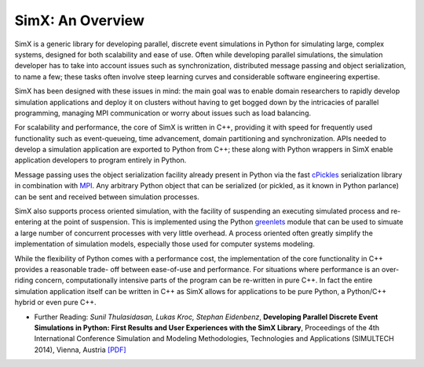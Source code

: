 SimX: An Overview
=====================

SimX is a generic library for developing parallel, discrete event simulations in Python for simulating large, complex systems,  designed for both scalability and ease of use. Often while developing parallel simulations, the simulation developer has to take into account issues such as synchronization, distributed message passing and object serialization, to name a few; these tasks often involve steep learning curves and considerable software engineering expertise. 

SimX has been designed with these issues in mind: the main goal was to enable domain researchers to rapidly develop simulation applications and deploy it on clusters without having to get bogged down by the intricacies of parallel programming, managing MPI communication or worry about issues such as load balancing.

For scalability and performance, the core of SimX is written in C++, providing it with speed for frequently used functionality such as event-queueing, time advancement, domain partitioning and synchronization. APIs needed to develop a simulation application are exported to Python from C++; these along with Python wrappers in SimX enable application developers to program entirely in Python. 

Message passing uses the object serialization facility already present in Python via the fast `cPickles <https://docs.python.org/2.7/library/pickle.html#module-cPickle>`_ serialization library in combination with `MPI <http://mpich.org>`_. Any arbitrary Python object that can be serialized (or pickled, as it known in Python parlance) can be sent and received between simulation processes.

SimX also supports process oriented simulation, with the facility of suspending an executing simulated process and re-entering at the point of suspension. This is implemented using the Python `greenlets <http://greenlet.readthedocs.org/en/latest/>`_  module that can be used to simuate a large number of concurrent processes with very little overhead. A process oriented often greatly simplify the implementation of simulation models, especially those used for computer systems modeling.

While the flexibility of Python comes with a performance cost, the implementation of the core functionality in C++ provides a reasonable trade- off between ease-of-use and performance. For situations where performance is an over-riding concern, computationally intensive parts of the program can be re-written in pure C++. In fact the entire simulation application itself can be written in C++ as SimX allows for applications to be pure Python, a Python/C++ hybrid or even pure C++.

* Further Reading: *Sunil Thulasidasan, Lukas Kroc, Stephan Eidenbenz*, **Developing Parallel Discrete Event Simulations in Python: First Results and User Experiences with the SimX Library**, Proceedings of the 4th International Conference Simulation and Modeling Methodologies, Technologies and Applications (SIMULTECH 2014), Vienna, Austria `[PDF] <http://public.lanl.gov/sunil/pubs/simx.pdf>`_
